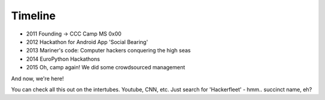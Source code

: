 Timeline
========

* 2011 Founding -> CCC Camp MS 0x00
* 2012 Hackathon for Android App 'Social Bearing'
* 2013 Mariner's code: Computer hackers conquering the high seas
* 2014 EuroPython Hackathons
* 2015 Oh, camp again! We did some crowdsourced management

And now, we're here!

You can check all this out on the intertubes. Youtube, CNN, etc.
Just search for 'Hackerfleet' - hmm.. succinct name, eh?
